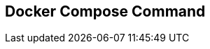 :source-highlighter: highlightjs 
:highlightjsdir: highlight
:imagesdir: pictures
:icons: font

== Docker Compose Command

[frame=none, grid=none, stripes="none", cols="33a,~,33a,~,33a"]
!===
! 
### General Usage
.build the container from docker-compose.yml
[source, shell]
----
docker-compose build
----
.specify non default compose file
[source, shell]
----
docker-compose -f myConfig.yml run backup
----
.specify a project name
[source, shell]
----
docker-compose -p myproject run backup
----
used by compose to define container name with `docker ps`, defaults to the folder name

.create an alias for docker-compose
[source, shell]
----
alias dc='docker-compose'
----
will save you a lot of typing :)
!
!
### Managing Composed Services

.run the services in foreground
[source, shell]
----
docker-compose up
----
.run the services in background
[source, shell]
----
docker-compose up -d
----
.run only one service
[source, shell]
----
docker-compose up web
----
.stop & remove all services, volmes & network
[source, shell]
----
docker-compose down
----
.stop one service
[source, shell]
----
docker-compose stop web
----
.restart a stoped service
[source, shell]
----
docker-compose start web
----
.remove a container associated with service 
[source, shell]
----
docker-compose rm web
----
.stop and remove everything
[source, shell]
----
docker-compose rm -vfs web
----
!
!
### Debuging Composed Services

.Running Commands in started container
[source, shell]
----
docker-compose exec web sh
----

.Running commands in container
[source, shell]
----
docker-compose exec web sh
----

.follow logs of the containers
[source, shell]
----
docker-compose logs -f --tail=10
----
tail only display 10 lines of history,
useful when compose runs for a long time...

.display running services
[source, shell]
----
docker-compose ps
----
.validate compose config and show compose file
[source, shell]
----
docker-compose config
----

!===
